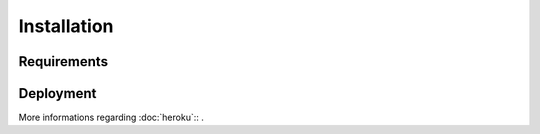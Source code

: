 Installation
============

Requirements
--------------------


Deployment
--------------------


More informations regarding :doc:`heroku`::
.


